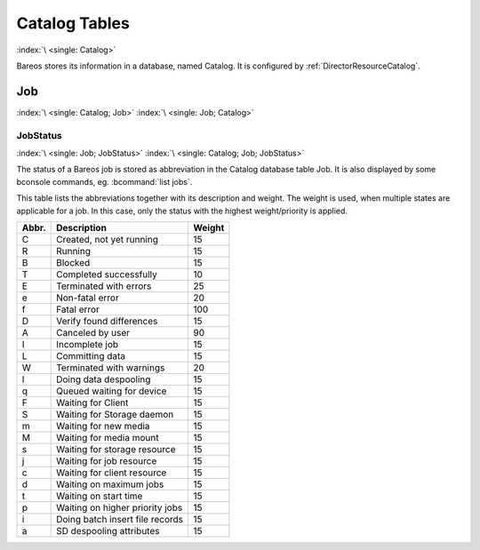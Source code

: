 Catalog Tables
==============

:index:`\ <single: Catalog>`\

Bareos stores its information in a database, named Catalog. It is configured by :ref:`DirectorResourceCatalog`.

Job
---

:index:`\ <single: Catalog; Job>`\  :index:`\ <single: Job; Catalog>`\

JobStatus
~~~~~~~~~

:index:`\ <single: Job; JobStatus>`\  :index:`\ <single: Catalog; Job; JobStatus>`\

The status of a Bareos job is stored as abbreviation in the Catalog database table Job. It is also displayed by some bconsole commands, eg. :bcommand:`list jobs`.

This table lists the abbreviations together with its description and weight. The weight is used, when multiple states are applicable for a job. In this case, only the status with the highest weight/priority is applied.


========= ====================================================== ==========
**Abbr.** :strong:`Description`                                  **Weight**
========= ====================================================== ==========
C         Created, not yet running                               15
R         Running                                                15
B         Blocked                                                15
T         Completed successfully                                 10
E         Terminated with errors                                 25
e         Non-fatal error                                        20
f         Fatal error                                            100
D         Verify found differences                               15
A         Canceled by user                                       90
I         Incomplete job                                         15
L         Committing data                                        15
W         Terminated with warnings                               20
l         Doing data despooling                                  15
q         Queued waiting for device                              15
F         Waiting for Client                                     15
S         Waiting for Storage daemon                             15
m         Waiting for new media                                  15
M         Waiting for media mount                                15
s         Waiting for storage resource                           15
j         Waiting for job resource                               15
c         Waiting for client resource                            15
d         Waiting on maximum jobs                                15
t         Waiting on start time                                  15
p         Waiting on higher priority jobs                        15
i         Doing batch insert file records                        15
a         SD despooling attributes                               15
========= ====================================================== ==========
